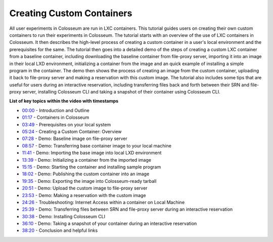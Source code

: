 Creating Custom Containers
========================

All user experiments in Colosseum are run in LXC containers. This tutorial guides users on creating their own custom containers to run their experiments in Colosseum. The tutorial starts with an overview of the use of LXC containers in Colosseum. It then describes the high-level process of creating a custom container in a user's local environment and the prerequisites for the same. The tutorial then goes into a detailed demo of the steps of creating a custom LXC container from a baseline container, including downloading the baseline container from file-proxy server, importing it into an image in their local LXD environment, initializing a container from the image and an quick example of installing a simple program in the container. The demo then shows the process of creating an image from the custom container, uploading it back to file-proxy server and making a reservation with this custom image. The tutorial also includes some tips that are useful for users during an interactive reservation, including transferring files back and forth between their SRN and file-proxy server, installing Colosseum CLI and taking a snapshot of their container using Colosseum CLI.

.. youtube:: 9n8G7CNU190
   :width: 100%
   :height: 315
   :align: center
   :privacy_mode: yes

**List of key topics within the video with timestamps**

* `00:00 <https://youtu.be/9n8G7CNU190>`_ - Introduction and Outline
* `01:17 <https://youtu.be/9n8G7CNU190?t=77>`_ - Containers in Colosseum
* `03:49 <https://youtu.be/9n8G7CNU190?t=229>`_ - Prerequisites on your local system
* `05:24 <https://youtu.be/9n8G7CNU190?t=324>`_ - Creating a Custom Container: Overview
* `07:28 <https://youtu.be/9n8G7CNU190?t=448>`_ - Demo: Baseline image on file-proxy server
* `08:57 <https://youtu.be/9n8G7CNU190?t=537>`_ - Demo: Transferring base container image to your local machine
* `11:41 <https://youtu.be/9n8G7CNU190?t=701>`_ - Demo: Importing the base image into local LXD environment
* `13:39 <https://youtu.be/9n8G7CNU190?t=819>`_ - Demo: Initializing a container from the imported image
* `15:15 <https://youtu.be/9n8G7CNU190?t=915>`_ - Demo: Starting the container and installing sample program
* `18:02 <https://youtu.be/9n8G7CNU190?t=1082>`_ - Demo: Publishing the custom container into an image
* `19:35 <https://youtu.be/9n8G7CNU190?t=1175>`_ - Demo: Exporting the image into Colosseum-ready tarball
* `20:51 <https://youtu.be/9n8G7CNU190?t=1251>`_ - Demo: Upload the custom image to file-proxy server
* `23:53 <https://youtu.be/9n8G7CNU190?t=1433>`_ - Demo: Making a reservation with the custom image
* `24:26 <https://youtu.be/9n8G7CNU190?t=1466>`_ - Troubleshooting: Internet Access within a container on Local Machine
* `25:39 <https://youtu.be/9n8G7CNU190?t=1539>`_ - Demo: Transferring files between SRN and file-proxy server during an interactive reservation
* `30:38 <https://youtu.be/9n8G7CNU190?t=1838>`_ - Demo: Installing Colosseum CLI
* `36:10 <https://youtu.be/9n8G7CNU190?t=2170>`_ - Demo: Taking a snapshot of your container during an interactive reservation
* `38:20 <https://youtu.be/9n8G7CNU190?t=2301>`_ - Conclusion and helpful links